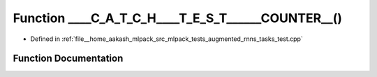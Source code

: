 .. _exhale_function_augmented__rnns__tasks__test_8cpp_1ada5691aad63be496f4f4a69d9a83c5fe:

Function ____C_A_T_C_H____T_E_S_T______COUNTER__()
==================================================

- Defined in :ref:`file__home_aakash_mlpack_src_mlpack_tests_augmented_rnns_tasks_test.cpp`


Function Documentation
----------------------


.. doxygenfunction:: ____C_A_T_C_H____T_E_S_T______COUNTER__()
